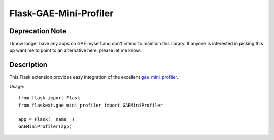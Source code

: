 =======================
Flask-GAE-Mini-Profiler
=======================

Deprecation Note
================

I know longer have any apps on GAE myself and don't intend to
maintain this library. If anyone is interested in picking this
up want me to point to an alternative here, please let me know.

Description
===========

This Flask extension provides easy integration of the excellent
`gae_mini_profiler
<http://bjk5.com/post/6944602865/google-app-engine-mini-profiler>`_.

Usage::

    from flask import Flask
    from flaskext.gae_mini_profiler import GAEMiniProfiler

    app = Flask(__name__)
    GAEMiniProfiler(app)
